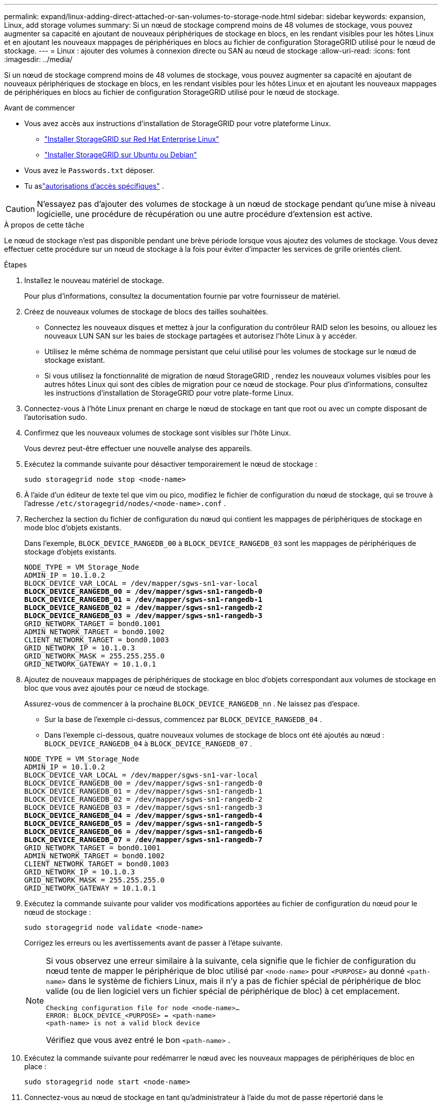 ---
permalink: expand/linux-adding-direct-attached-or-san-volumes-to-storage-node.html 
sidebar: sidebar 
keywords: expansion, Linux, add storage volumes 
summary: Si un nœud de stockage comprend moins de 48 volumes de stockage, vous pouvez augmenter sa capacité en ajoutant de nouveaux périphériques de stockage en blocs, en les rendant visibles pour les hôtes Linux et en ajoutant les nouveaux mappages de périphériques en blocs au fichier de configuration StorageGRID utilisé pour le nœud de stockage. 
---
= Linux : ajouter des volumes à connexion directe ou SAN au nœud de stockage
:allow-uri-read: 
:icons: font
:imagesdir: ../media/


[role="lead"]
Si un nœud de stockage comprend moins de 48 volumes de stockage, vous pouvez augmenter sa capacité en ajoutant de nouveaux périphériques de stockage en blocs, en les rendant visibles pour les hôtes Linux et en ajoutant les nouveaux mappages de périphériques en blocs au fichier de configuration StorageGRID utilisé pour le nœud de stockage.

.Avant de commencer
* Vous avez accès aux instructions d'installation de StorageGRID pour votre plateforme Linux.
+
** link:../rhel/index.html["Installer StorageGRID sur Red Hat Enterprise Linux"]
** link:../ubuntu/index.html["Installer StorageGRID sur Ubuntu ou Debian"]


* Vous avez le `Passwords.txt` déposer.
* Tu aslink:../admin/admin-group-permissions.html["autorisations d'accès spécifiques"] .



CAUTION: N'essayez pas d'ajouter des volumes de stockage à un nœud de stockage pendant qu'une mise à niveau logicielle, une procédure de récupération ou une autre procédure d'extension est active.

.À propos de cette tâche
Le nœud de stockage n'est pas disponible pendant une brève période lorsque vous ajoutez des volumes de stockage.  Vous devez effectuer cette procédure sur un nœud de stockage à la fois pour éviter d’impacter les services de grille orientés client.

.Étapes
. Installez le nouveau matériel de stockage.
+
Pour plus d'informations, consultez la documentation fournie par votre fournisseur de matériel.

. Créez de nouveaux volumes de stockage de blocs des tailles souhaitées.
+
** Connectez les nouveaux disques et mettez à jour la configuration du contrôleur RAID selon les besoins, ou allouez les nouveaux LUN SAN sur les baies de stockage partagées et autorisez l'hôte Linux à y accéder.
** Utilisez le même schéma de nommage persistant que celui utilisé pour les volumes de stockage sur le nœud de stockage existant.
** Si vous utilisez la fonctionnalité de migration de nœud StorageGRID , rendez les nouveaux volumes visibles pour les autres hôtes Linux qui sont des cibles de migration pour ce nœud de stockage.  Pour plus d’informations, consultez les instructions d’installation de StorageGRID pour votre plate-forme Linux.


. Connectez-vous à l'hôte Linux prenant en charge le nœud de stockage en tant que root ou avec un compte disposant de l'autorisation sudo.
. Confirmez que les nouveaux volumes de stockage sont visibles sur l’hôte Linux.
+
Vous devrez peut-être effectuer une nouvelle analyse des appareils.

. Exécutez la commande suivante pour désactiver temporairement le nœud de stockage :
+
`sudo storagegrid node stop <node-name>`

. À l'aide d'un éditeur de texte tel que vim ou pico, modifiez le fichier de configuration du nœud de stockage, qui se trouve à l'adresse `/etc/storagegrid/nodes/<node-name>.conf` .
. Recherchez la section du fichier de configuration du nœud qui contient les mappages de périphériques de stockage en mode bloc d’objets existants.
+
Dans l'exemple, `BLOCK_DEVICE_RANGEDB_00` à `BLOCK_DEVICE_RANGEDB_03` sont les mappages de périphériques de stockage d'objets existants.

+
[listing, subs="specialcharacters,quotes"]
----
NODE_TYPE = VM_Storage_Node
ADMIN_IP = 10.1.0.2
BLOCK_DEVICE_VAR_LOCAL = /dev/mapper/sgws-sn1-var-local
*BLOCK_DEVICE_RANGEDB_00 = /dev/mapper/sgws-sn1-rangedb-0*
*BLOCK_DEVICE_RANGEDB_01 = /dev/mapper/sgws-sn1-rangedb-1*
*BLOCK_DEVICE_RANGEDB_02 = /dev/mapper/sgws-sn1-rangedb-2*
*BLOCK_DEVICE_RANGEDB_03 = /dev/mapper/sgws-sn1-rangedb-3*
GRID_NETWORK_TARGET = bond0.1001
ADMIN_NETWORK_TARGET = bond0.1002
CLIENT_NETWORK_TARGET = bond0.1003
GRID_NETWORK_IP = 10.1.0.3
GRID_NETWORK_MASK = 255.255.255.0
GRID_NETWORK_GATEWAY = 10.1.0.1
----
. Ajoutez de nouveaux mappages de périphériques de stockage en bloc d’objets correspondant aux volumes de stockage en bloc que vous avez ajoutés pour ce nœud de stockage.
+
Assurez-vous de commencer à la prochaine `BLOCK_DEVICE_RANGEDB_nn` .  Ne laissez pas d'espace.

+
** Sur la base de l’exemple ci-dessus, commencez par `BLOCK_DEVICE_RANGEDB_04` .
** Dans l'exemple ci-dessous, quatre nouveaux volumes de stockage de blocs ont été ajoutés au nœud : `BLOCK_DEVICE_RANGEDB_04` à `BLOCK_DEVICE_RANGEDB_07` .


+
[listing, subs="specialcharacters,quotes"]
----
NODE_TYPE = VM_Storage_Node
ADMIN_IP = 10.1.0.2
BLOCK_DEVICE_VAR_LOCAL = /dev/mapper/sgws-sn1-var-local
BLOCK_DEVICE_RANGEDB_00 = /dev/mapper/sgws-sn1-rangedb-0
BLOCK_DEVICE_RANGEDB_01 = /dev/mapper/sgws-sn1-rangedb-1
BLOCK_DEVICE_RANGEDB_02 = /dev/mapper/sgws-sn1-rangedb-2
BLOCK_DEVICE_RANGEDB_03 = /dev/mapper/sgws-sn1-rangedb-3
*BLOCK_DEVICE_RANGEDB_04 = /dev/mapper/sgws-sn1-rangedb-4*
*BLOCK_DEVICE_RANGEDB_05 = /dev/mapper/sgws-sn1-rangedb-5*
*BLOCK_DEVICE_RANGEDB_06 = /dev/mapper/sgws-sn1-rangedb-6*
*BLOCK_DEVICE_RANGEDB_07 = /dev/mapper/sgws-sn1-rangedb-7*
GRID_NETWORK_TARGET = bond0.1001
ADMIN_NETWORK_TARGET = bond0.1002
CLIENT_NETWORK_TARGET = bond0.1003
GRID_NETWORK_IP = 10.1.0.3
GRID_NETWORK_MASK = 255.255.255.0
GRID_NETWORK_GATEWAY = 10.1.0.1
----
. Exécutez la commande suivante pour valider vos modifications apportées au fichier de configuration du nœud pour le nœud de stockage :
+
`sudo storagegrid node validate <node-name>`

+
Corrigez les erreurs ou les avertissements avant de passer à l’étape suivante.

+
[NOTE]
====
Si vous observez une erreur similaire à la suivante, cela signifie que le fichier de configuration du nœud tente de mapper le périphérique de bloc utilisé par `<node-name>` pour `<PURPOSE>` au donné `<path-name>` dans le système de fichiers Linux, mais il n'y a pas de fichier spécial de périphérique de bloc valide (ou de lien logiciel vers un fichier spécial de périphérique de bloc) à cet emplacement.

[listing]
----
Checking configuration file for node <node-name>…
ERROR: BLOCK_DEVICE_<PURPOSE> = <path-name>
<path-name> is not a valid block device
----
Vérifiez que vous avez entré le bon `<path-name>` .

====
. Exécutez la commande suivante pour redémarrer le nœud avec les nouveaux mappages de périphériques de bloc en place :
+
`sudo storagegrid node start <node-name>`

. Connectez-vous au nœud de stockage en tant qu'administrateur à l'aide du mot de passe répertorié dans le `Passwords.txt` déposer.
. Vérifiez que les services démarrent correctement :
+
.. Afficher une liste de l'état de tous les services sur le serveur : +
`sudo storagegrid-status`
+
Le statut est mis à jour automatiquement.

.. Attendez que tous les services soient en cours d’exécution ou vérifiés.
.. Quitter l'écran d'état :
+
`Ctrl+C`



. Configurer le nouveau stockage à utiliser par le nœud de stockage :
+
.. Configurer les nouveaux volumes de stockage :
+
`sudo add_rangedbs.rb`

+
Ce script recherche tous les nouveaux volumes de stockage et vous invite à les formater.

.. Entrez *y* pour formater les volumes de stockage.
.. Si l’un des volumes a déjà été formaté, décidez si vous souhaitez le reformater.
+
*** Entrez *y* pour reformater.
*** Entrez *n* pour ignorer le reformatage.




+
Le `setup_rangedbs.sh` le script s'exécute automatiquement.

. Vérifiez que l’état de stockage du nœud de stockage est en ligne :
+
.. Sign in au Grid Manager à l'aide d'unlink:../admin/web-browser-requirements.html["navigateur Web pris en charge"] .
.. Sélectionnez *SUPPORT* > *Outils* > *Topologie de grille*.
.. Sélectionnez *_site_* > *_Nœud de stockage_* > *LDR* > *Stockage*.
.. Sélectionnez l'onglet *Configuration* puis l'onglet *Principal*.
.. Si la liste déroulante *État de stockage - Souhaité* est définie sur Lecture seule ou Hors ligne, sélectionnez *En ligne*.
.. Cliquez sur *Appliquer les modifications*.


. Pour voir les nouveaux magasins d’objets :
+
.. Sélectionnez *NODES* > *_site_* > *_Storage Node_* > *Storage*.
.. Consultez les détails dans le tableau *Magasins d'objets*.




.Résultat
Vous pouvez désormais utiliser la capacité étendue des nœuds de stockage pour enregistrer les données des objets.

